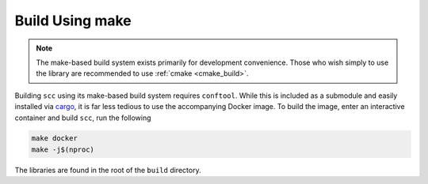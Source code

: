 .. _make_build:

Build Using make
================

.. note::

    The make-based build system exists primarily for development convenience. Those who wish simply to
    use the library are recommended to use :ref:`cmake <cmake_build>`.

Building ``scc`` using its make-based build system requires ``conftool``. While this is included as a
submodule and easily installed via `cargo <https://man.archlinux.org/man/cargo.1.en>`_, it is far less
tedious to use the accompanying Docker image. To build the image, enter an interactive container and
build ``scc``, run the following

.. code:: shell

    make docker
    make -j$(nproc)

The libraries are found in the root of the ``build`` directory.
